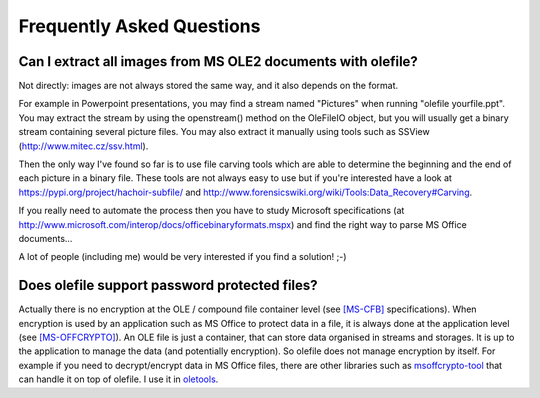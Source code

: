 ==========================
Frequently Asked Questions
==========================

Can I extract all images from MS OLE2 documents with olefile?
-------------------------------------------------------------
Not directly: images are not always stored the same way, and it also depends on the format.

For example in Powerpoint presentations, you may find a stream named "Pictures"
when running "olefile yourfile.ppt". You may extract the stream by using the
openstream() method on the OleFileIO object, but you will usually get a binary
stream containing several picture files. You may also extract it manually using
tools such as SSView (http://www.mitec.cz/ssv.html).

Then the only way I've found so far is to use file carving tools which are
able to determine the beginning and the end of each picture in a binary file.
These tools are not always easy to use but if you're interested have a look
at https://pypi.org/project/hachoir-subfile/
and http://www.forensicswiki.org/wiki/Tools:Data_Recovery#Carving.

If you really need to automate the process then you have to study Microsoft
specifications (at http://www.microsoft.com/interop/docs/officebinaryformats.mspx)
and find the right way to parse MS Office documents...

A lot of people (including me) would be very interested if you find a solution! ;-)

Does olefile support password protected files?
----------------------------------------------
Actually there is no encryption at the OLE / compound file container level
(see `[MS-CFB] <https://docs.microsoft.com/en-us/openspecs/windows_protocols/ms-cfb/53989ce4-7b05-4f8d-829b-d08d6148375b>`_ specifications).
When encryption is used by an application such as MS Office to protect data in a file, it is always done at the application level
(see `[MS-OFFCRYPTO] <https://docs.microsoft.com/en-us/openspecs/office_file_formats/ms-offcrypto/3c34d72a-1a61-4b52-a893-196f9157f083>`_).
An OLE file is just a container, that can store data organised in streams and storages.
It is up to the application to manage the data (and potentially encryption).
So olefile does not manage encryption by itself.
For example if you need to decrypt/encrypt data in MS Office files, there are other libraries
such as `msoffcrypto-tool <https://github.com/nolze/msoffcrypto-tool>`_ that can handle it on top of olefile.
I use it in `oletools <https://github.com/decalage2/oletools>`_.
